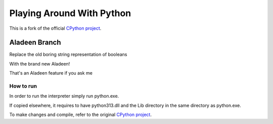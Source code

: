 Playing Around With Python
=============================================
This is a fork of the official `CPython project <https://github.com/python/cpython>`_.



Aladeen Branch
---------------

Replace the old boring string representation of booleans

With the brand new Aladeen!

.. image:: https://github.com/elikaski/cpython/blob/Aladeen/images/example.PNG
   :alt: Example Code


That's an Aladeen feature if you ask me


.. image:: https://github.com/elikaski/cpython/blob/Aladeen/images/aladeen.PNG
   :alt: Aladeen



How to run
^^^^^^^^^^

In order to run the interpreter simply run python.exe.

If copied elsewhere, it requires to have python313.dll and the Lib directory in the same directory as python.exe.

To make changes and compile, refer to the original `CPython project <https://github.com/python/cpython>`_.
